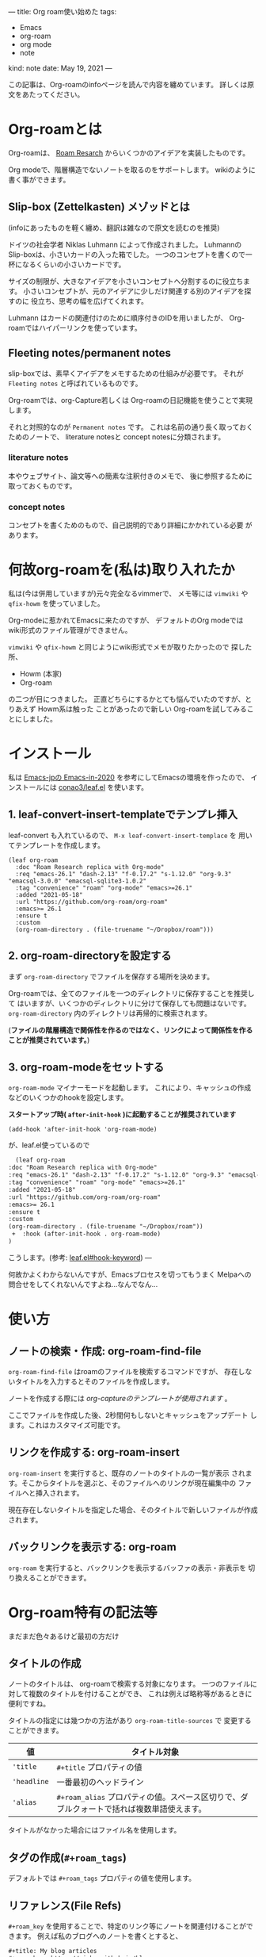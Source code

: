 ---
title: Org roam使い始めた
tags:
  - Emacs
  - org-roam
  - org mode
  - note
kind: note
date: May 19, 2021
---

この記事は、Org-roamのinfoページを読んで内容を纏めています。
詳しくは原文をあたってください。

* Org-roamとは

  Org-roamは、 [[https://roamresearch.com/][Roam Resarch]] からいくつかのアイデアを実装したものです。

  Org modeで、階層構造でないノートを取るのをサポートします。
  wikiのように書く事ができます。

** Slip-box (Zettelkasten) メゾッドとは
   (infoにあったものを軽く纏め、翻訳は雑なので原文を読むのを推奨)
   
   ドイツの社会学者 Niklas Luhmann によって作成されました。
   Luhmannの Slip-boxは、小さいカードの入った箱でした。
   一つのコンセプトを書くので一杯になるくらいの小さいカードです。

   サイズの制限が、大きなアイデアを小さいコンセプトへ分割するのに役立ちます。
   小さいコンセプトが、元のアイデアに少しだけ関連する別のアイデアを探すのに
   役立ち、思考の幅を広げてくれます。

   Luhmann はカードの関連付けのために順序付きのIDを用いましたが、
   Org-roamではハイパーリンクを使っています。
   
** Fleeting notes/permanent notes
  slip-boxでは、素早くアイデアをメモするための仕組みが必要です。
  それが ~Fleeting notes~ と呼ばれているものです。

  Org-roamでは、org-Capture若しくは Org-roamの日記機能を使うことで実現します。

  それと対照的なのが ~Permanent notes~ です。
  これは名前の通り長く取っておくためのノートで、 literature notesと
  concept notesに分類されます。
  
*** literature notes
    本やウェブサイト、論文等への簡素な注釈付きのメモで、
    後に参照するために取っておくものです。
    
*** concept notes
    コンセプトを書くためのもので、自己説明的であり詳細にかかれている必要
    があります。

* 何故org-roamを(私は)取り入れたか

  私は(今は併用していますが)元々完全なるvimmerで、
  メモ等には ~vimwiki~ や ~qfix-howm~ を使っていました。

  Org-modeに惹かれてEmacsに来たのですが、 デフォルトのOrg modeでは
  wiki形式のファイル管理ができません。
  
  ~vimwiki~ や ~qfix-howm~ と同じようにwiki形式でメモが取りたかったので
  探した所、

  + Howm (本家)
  + Org-roam

  の二つが目につきました。
  正直どちらにするかとても悩んでいたのですが、とりあえず Howm系は触った
  ことがあったので新しい Org-roamを試してみることにしました。

* インストール

  私は [[https://emacs-jp.github.io/tips/emacs-in-2020][Emacs-jpの Emacs-in-2020]] を参考にしてEmacsの環境を作ったので、
  インストールには [[https://github.com/conao3/leaf.el][conao3/leaf.el]] を使います。

** 1. leaf-convert-insert-templateでテンプレ挿入
  

  leaf-convert も入れているので、 ~M-x leaf-convert-insert-templace~ を
  用いてテンプレートを作成します。

  #+begin_src elisp
	(leaf org-roam
	  :doc "Roam Research replica with Org-mode"
	  :req "emacs-26.1" "dash-2.13" "f-0.17.2" "s-1.12.0" "org-9.3" "emacsql-3.0.0" "emacsql-sqlite3-1.0.2"
	  :tag "convenience" "roam" "org-mode" "emacs>=26.1"
	  :added "2021-05-18"
	  :url "https://github.com/org-roam/org-roam"
	  :emacs>= 26.1
	  :ensure t
	  :custom
	  (org-roam-directory . (file-truename "~/Dropbox/roam")))
  #+end_src

** 2. org-roam-directoryを設定する
  
  まず ~org-roam-directory~ でファイルを保存する場所を決めます。

  Org-roamでは、全てのファイルを一つのディレクトリに保存することを推奨して
  はいますが、いくつかのディレクトリに分けて保存しても問題はないです。
  ~org-roam-directory~ 内のディレクトリは再帰的に検索されます。

  (*ファイルの階層構造で関係性を作るのではなく、リンクによって関係性を作る
  ことが推奨されています。*)
  
** 3. org-roam-modeをセットする
   ~org-roam-mode~ マイナーモードを起動します。
   これにより、キャッシュの作成などのいくつかのhookを設定します。

   *スタートアップ時( ~after-init-hook~ )に起動することが推奨されています*

   #+begin_src elisp
     (add-hook 'after-init-hook 'org-roam-mode)
   #+end_src

   が、leaf.el使っているので

   #+begin_src diff 
      (leaf org-roam
	:doc "Roam Research replica with Org-mode"
	:req "emacs-26.1" "dash-2.13" "f-0.17.2" "s-1.12.0" "org-9.3" "emacsql-3.0.0" "emacsql-sqlite3-1.0.2"
	:tag "convenience" "roam" "org-mode" "emacs>=26.1"
	:added "2021-05-18"
	:url "https://github.com/org-roam/org-roam"
	:emacs>= 26.1
	:ensure t
	:custom
	(org-roam-directory . (file-truename "~/Dropbox/roam"))
     +  :hook (after-init-hook . org-roam-mode)
	)
   #+end_src

   こうします。(参考: [[https://github.com/conao3/leaf.el#hook-keyword][leaf.el#hook-keyword]])   
---

  何故かよくわからないんですが、Emacsプロセスを切ってもうまく
  Melpaへの問合せをしてくれないんですよね...なんでなん...

* 使い方
** ノートの検索・作成: org-roam-find-file
   ~org-roam-find-file~ はroamのファイルを検索するコマンドですが、
   存在しないタイトルを入力するとそのファイルを作成します。

   ノートを作成する際には /org-captureのテンプレートが使用されます/ 。

   ここでファイルを作成した後、2秒間何もしないとキャッシュをアップデート
   します。これはカスタマイズ可能です。
** リンクを作成する: org-roam-insert
   ~org-roam-insert~ を実行すると、既存のノートのタイトルの一覧が表示
   されます。そこからタイトルを選ぶと、そのファイルへのリンクが現在編集中の
   ファイルへと挿入されます。

   現在存在しないタイトルを指定した場合、そのタイトルで新しいファイルが作成
   されます。
** バックリンクを表示する: org-roam
   ~org-roam~ を実行すると、バックリンクを表示するバッファの表示・非表示を
   切り換えることができます。
* Org-roam特有の記法等
  まだまだ色々あるけど最初の方だけ
  
** タイトルの作成
   ノートのタイトルは、 org-roamで検索する対象になります。
   一つのファイルに対して複数のタイトルを付けることができ、
   これは例えば略称等があるときに便利ですね。

   タイトルの指定には幾つかの方法があり ~org-roam-title-sources~ で
   変更することができます。

   | 値          | タイトル対象                                                                              |
   |-------------+-------------------------------------------------------------------------------------------|
   | ~'title~    | ~#+title~ プロパティの値                                                                  |
   | ~'headline~ | 一番最初のヘッドライン                                                                    |
   | ~'alias~    | ~#+roam_alias~ プロパティの値。スペース区切りで、ダブルクォートで括れば複数単語使えます。 |

   タイトルがなかった場合にはファイル名を使用します。
   
** タグの作成(~#+roam_tags~)
   デフォルトでは ~#+roam_tags~ プロパティの値を使用します。
   
** リファレンス(File Refs)

   ~#+roam_key~ を使用することで、特定のリンク等にノートを関連付けることができます。
   例えば私のブログへのノートを書くとすると、

   #+begin_src org
     ,#+title: My blog articles
     ,#+roam_key: https://cj-bc.github.io/blog
   #+end_src

   のようになります。

   この状態で <https://cj-bc.github.io/blog> が別の場所に書かれると、
   それもこのノートへのバックリンクとして表示されるようになります。

* カスタマイズ
** キャッシュのアップデート間隔の調整
  ~org-roam-db-update-idle-seconds~ を調節すると、何秒後にアップデート
  されるかを調節することができます。
  又、 ~org-roam-db-update-method~ を ~'immediate~ にするとバッファが
  保存された直後にアップデートするようになります。
** ファイルを作成した後、 ~C-c C-c~ で元のバッファに戻る
   org-captureのシステムを使っているものの、org-roamでは
   ~C-c C-c~ した後はその作成したファイルのバッファを開くようになっています。

   これが気に入らない場合、 ~org-roam-find-file~ の代わりに ~org-roam-capture~
   を使うことができます。

